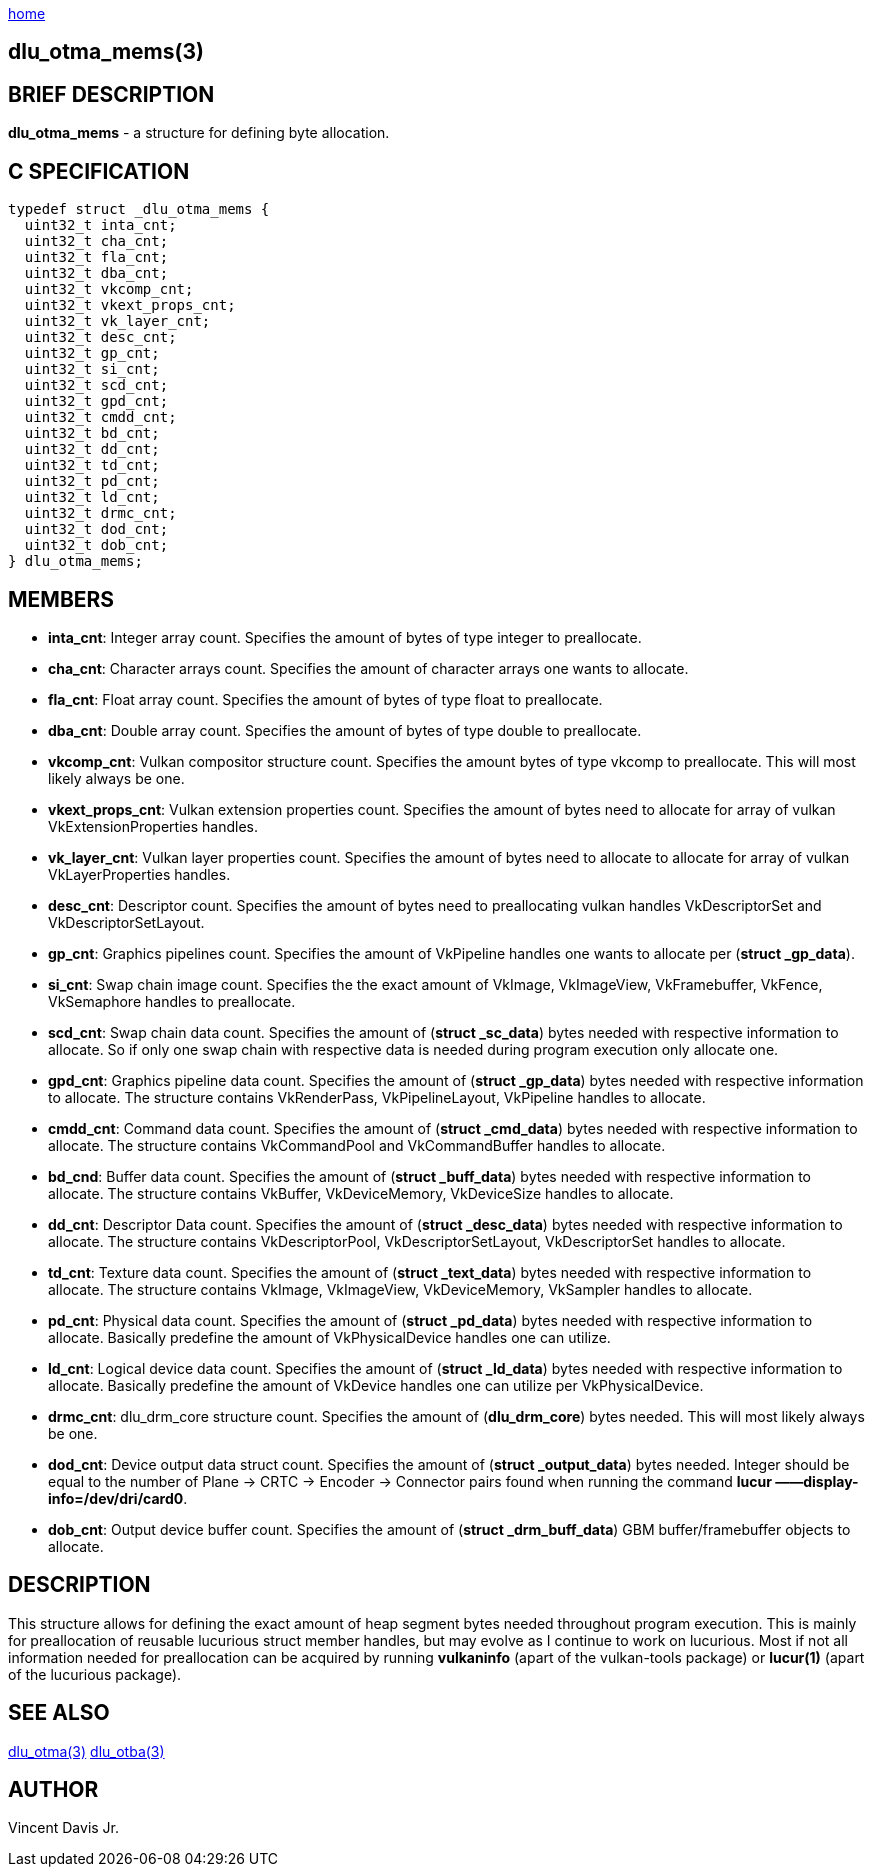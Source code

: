 :stylesheet: rubygems.css
:stylesheet: asciidoctor.css
:stylesheet: asciidoctor.min.css

link:index.html[home]

== dlu_otma_mems(3)

== BRIEF DESCRIPTION

*dlu_otma_mems* - a structure for defining byte allocation.

== C SPECIFICATION

[source,c]
----
typedef struct _dlu_otma_mems {
  uint32_t inta_cnt;
  uint32_t cha_cnt;
  uint32_t fla_cnt;
  uint32_t dba_cnt;
  uint32_t vkcomp_cnt;
  uint32_t vkext_props_cnt;
  uint32_t vk_layer_cnt;
  uint32_t desc_cnt;
  uint32_t gp_cnt;
  uint32_t si_cnt;
  uint32_t scd_cnt;
  uint32_t gpd_cnt;
  uint32_t cmdd_cnt;
  uint32_t bd_cnt;
  uint32_t dd_cnt;
  uint32_t td_cnt;
  uint32_t pd_cnt;
  uint32_t ld_cnt;
  uint32_t drmc_cnt;
  uint32_t dod_cnt;
  uint32_t dob_cnt;
} dlu_otma_mems;
----

== MEMBERS

* **inta_cnt**: Integer array count. Specifies the amount of bytes of type integer to preallocate.
* **cha_cnt**: Character arrays count. Specifies the amount of character arrays one wants to allocate.
* **fla_cnt**: Float array count. Specifies the amount of bytes of type float to preallocate.
* **dba_cnt**: Double array count. Specifies the amount of bytes of type double to preallocate.
* **vkcomp_cnt**: Vulkan compositor structure count. Specifies the amount bytes of type vkcomp to preallocate. This will most likely always be one.
* **vkext_props_cnt**: Vulkan extension properties count. Specifies the amount of bytes need to allocate for array of vulkan VkExtensionProperties handles.
* **vk_layer_cnt**: Vulkan layer properties count. Specifies the amount of bytes need to allocate to allocate for array of vulkan VkLayerProperties handles.
* **desc_cnt**: Descriptor count. Specifies the amount of bytes need to preallocating vulkan handles VkDescriptorSet and VkDescriptorSetLayout.
* **gp_cnt**: Graphics pipelines count. Specifies the amount of VkPipeline handles one wants to allocate per (**struct _gp_data**).
* **si_cnt**: Swap chain image count. Specifies the the exact amount of VkImage, VkImageView, VkFramebuffer, VkFence, VkSemaphore handles to preallocate.
* **scd_cnt**: Swap chain data count. Specifies the amount of (**struct _sc_data**) bytes needed with respective information to allocate. So if only one swap 
chain with respective data is needed during program execution only allocate one. 
* **gpd_cnt**: Graphics pipeline data count. Specifies the amount of (**struct _gp_data**) bytes needed with respective information to allocate. The structure
contains VkRenderPass, VkPipelineLayout, VkPipeline handles to allocate.
* **cmdd_cnt**: Command data count. Specifies the amount of (**struct _cmd_data**) bytes needed with respective information to allocate. The structure contains 
VkCommandPool and VkCommandBuffer handles to allocate. 
* **bd_cnd**: Buffer data count. Specifies the amount of (**struct _buff_data**) bytes needed with respective information to allocate. The structure contains 
VkBuffer, VkDeviceMemory, VkDeviceSize handles to allocate.
* **dd_cnt**: Descriptor Data count. Specifies the amount of (**struct _desc_data**) bytes needed with respective information to allocate. The structure contains 
VkDescriptorPool, VkDescriptorSetLayout, VkDescriptorSet handles to allocate.
* **td_cnt**: Texture data count. Specifies the amount of (**struct _text_data**) bytes needed with respective information to allocate. The structure contains 
VkImage, VkImageView, VkDeviceMemory, VkSampler handles to allocate.
* **pd_cnt**: Physical data count. Specifies the amount of (**struct _pd_data**) bytes needed with respective information to allocate. Basically predefine the amount
of VkPhysicalDevice handles one can utilize.
* **ld_cnt**: Logical device data count. Specifies the amount of (**struct _ld_data**) bytes needed with respective information to allocate. Basically predefine the amount
of VkDevice handles one can utilize per VkPhysicalDevice.
* **drmc_cnt**: dlu_drm_core structure count. Specifies the amount of (**dlu_drm_core**) bytes needed. This will most likely always be one.
* **dod_cnt**: Device output data struct count. Specifies the amount of (**struct _output_data**) bytes needed. Integer should be equal to the number of 
Plane -> CRTC -> Encoder -> Connector pairs found when running the command **lucur &mdash;&mdash;display-info=/dev/dri/card0**.
* **dob_cnt**: Output device buffer count. Specifies the amount of (**struct _drm_buff_data**) GBM buffer/framebuffer objects to allocate.

== DESCRIPTION

This structure allows for defining the exact amount of heap segment bytes needed throughout program execution. This is mainly
for preallocation of reusable lucurious struct member handles, but may evolve as I continue to work on lucurious.
Most if not all information needed for preallocation can be acquired by running **vulkaninfo** (apart of the vulkan-tools package) or **lucur(1)**
(apart of the lucurious package).

== SEE ALSO

link:dlu_otma.html[dlu_otma(3)]
link:dlu_otba.html[dlu_otba(3)]

== AUTHOR

Vincent Davis Jr.

